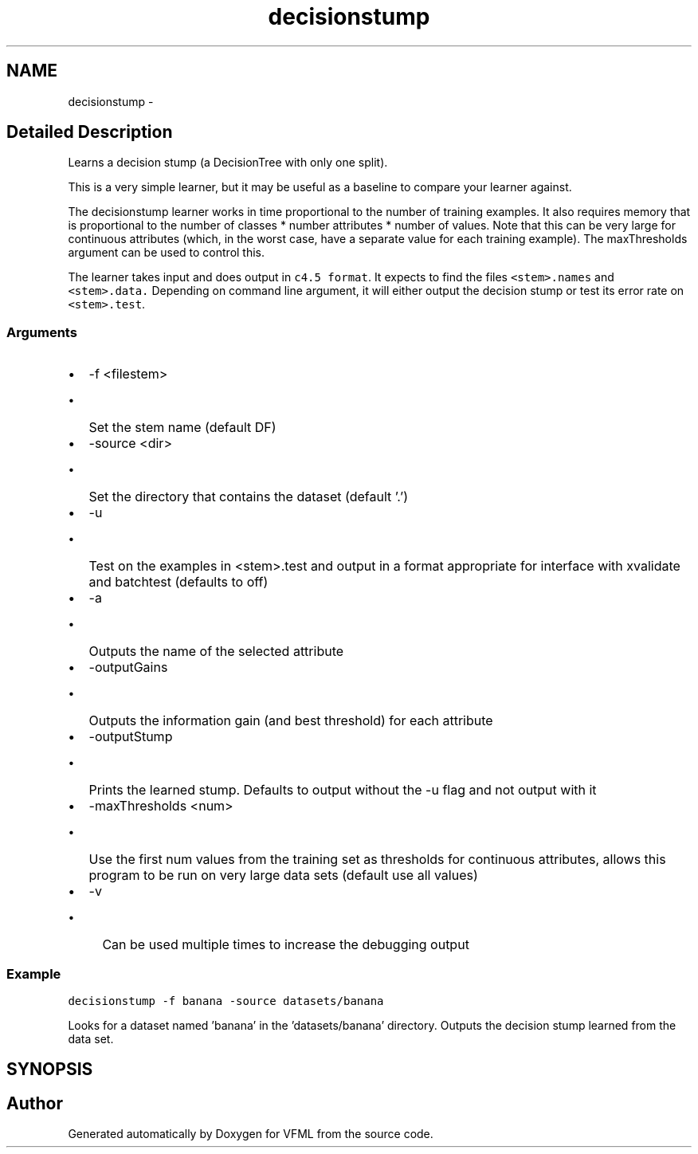 .TH "decisionstump" 3 "28 Jul 2003" "VFML" \" -*- nroff -*-
.ad l
.nh
.SH NAME
decisionstump \- 
.SH "Detailed Description"
.PP 
Learns a decision stump (a DecisionTree with only one split). 

This is a very simple learner, but it may be useful as a baseline to compare your learner against.
.PP
The decisionstump learner works in time proportional to the number of training examples. It also requires memory that is proportional to the number of classes * number attributes * number of values. Note that this can be very large for continuous attributes (which, in the worst case, have a separate value for each training example). The maxThresholds argument can be used to control this.
.PP
The learner takes input and does output in \fCc4.5 format\fP.   It expects to find the files \fC<stem>.names\fP and \fC<stem>.data.\fP Depending on command line argument, it will either output the decision stump or test its error rate on \fC<stem>.test\fP.
.PP
.SS "Arguments"
.PP
.IP "\(bu" 2
-f <filestem>
.IP "  \(bu" 4
Set the stem name (default DF)
.PP

.IP "\(bu" 2
-source <dir>
.IP "  \(bu" 4
Set the directory that contains the dataset (default '.')
.PP

.IP "\(bu" 2
-u
.IP "  \(bu" 4
Test on the examples in <stem>.test and output in a format appropriate for interface with xvalidate and batchtest  (defaults to off)
.PP

.IP "\(bu" 2
-a
.IP "  \(bu" 4
Outputs the name of the selected attribute
.PP

.IP "\(bu" 2
-outputGains
.IP "  \(bu" 4
Outputs the information gain (and best threshold) for each attribute
.PP

.IP "\(bu" 2
-outputStump
.IP "  \(bu" 4
Prints the learned stump. Defaults to output without the -u flag and not output with it
.PP

.IP "\(bu" 2
-maxThresholds <num>
.IP "  \(bu" 4
Use the first num values from the training set as thresholds for continuous attributes, allows this program to be run on very large data sets (default use all values)
.PP

.IP "\(bu" 2
-v
.IP "  \(bu" 4
Can be used multiple times to increase the debugging output
.PP

.PP
.PP
.SS "Example"
.PP
\fCdecisionstump -f banana -source datasets/banana\fP
.PP
Looks for a dataset named 'banana' in the 'datasets/banana' directory.  Outputs the decision stump learned from the data set.
.PP
.SH SYNOPSIS
.br
.PP
.SH "Author"
.PP 
Generated automatically by Doxygen for VFML from the source code.
